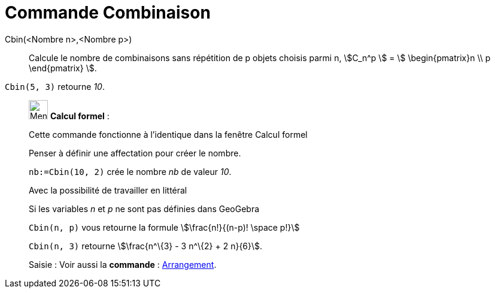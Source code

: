= Commande Combinaison
:page-en: commands/BinomialCoefficient
ifdef::env-github[:imagesdir: /fr/modules/ROOT/assets/images]

Cbin(<Nombre n>,<Nombre p>)::
  Calcule le nombre de combinaisons sans répétition de p objets choisis parmi n, stem:[C_n^p ] = stem:[
  \begin{pmatrix}n \\ p \end{pmatrix} ].

[EXAMPLE]
====

`++Cbin(5, 3)++` retourne _10_.

====

____________________________________________________________

image:32px-Menu_view_cas.svg.png[Menu view cas.svg,width=32,height=32] *Calcul formel* :

Cette commande fonctionne à l'identique dans la fenêtre Calcul formel

Penser à définir une affectation pour créer le nombre.

[EXAMPLE]
====

`++nb:=Cbin(10, 2)++` crée le nombre _nb_ de valeur _10_.

====

Avec la possibilité de travailler en littéral

[EXAMPLE]
====

Si les variables _n_ et _p_ ne sont pas définies dans GeoGebra

`++Cbin(n, p)++` vous retourne la formule stem:[\frac{n!}{(n-p)! \space p!}]

`++Cbin(n, 3)++` retourne stem:[\frac{n^\{3} - 3 n^\{2} + 2 n}{6}].

====

[.kcode]#Saisie :# Voir aussi la *commande* : xref:/commands/Arrangement.adoc[Arrangement].
